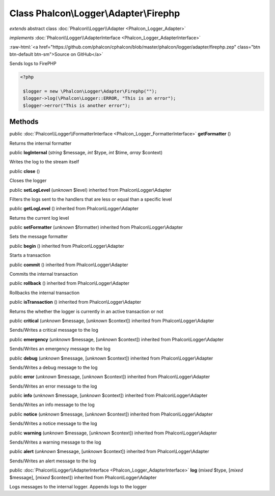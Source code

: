 Class **Phalcon\\Logger\\Adapter\\Firephp**
===========================================

*extends* abstract class :doc:`Phalcon\\Logger\\Adapter <Phalcon_Logger_Adapter>`

*implements* :doc:`Phalcon\\Logger\\AdapterInterface <Phalcon_Logger_AdapterInterface>`

.. role:: raw-html(raw)
   :format: html

:raw-html:`<a href="https://github.com/phalcon/cphalcon/blob/master/phalcon/logger/adapter/firephp.zep" class="btn btn-default btn-sm">Source on GitHub</a>`

Sends logs to FirePHP  

.. code-block:: php

    <?php

     $logger = new \Phalcon\Logger\Adapter\Firephp("");
     $logger->log(\Phalcon\Logger::ERROR, "This is an error");
     $logger->error("This is another error");



Methods
-------

public :doc:`Phalcon\\Logger\\FormatterInterface <Phalcon_Logger_FormatterInterface>`  **getFormatter** ()

Returns the internal formatter



public  **logInternal** (*string* $message, *int* $type, *int* $time, *array* $context)

Writes the log to the stream itself



public  **close** ()

Closes the logger



public  **setLogLevel** (*unknown* $level) inherited from Phalcon\\Logger\\Adapter

Filters the logs sent to the handlers that are less or equal than a specific level



public  **getLogLevel** () inherited from Phalcon\\Logger\\Adapter

Returns the current log level



public  **setFormatter** (*unknown* $formatter) inherited from Phalcon\\Logger\\Adapter

Sets the message formatter



public  **begin** () inherited from Phalcon\\Logger\\Adapter

Starts a transaction



public  **commit** () inherited from Phalcon\\Logger\\Adapter

Commits the internal transaction



public  **rollback** () inherited from Phalcon\\Logger\\Adapter

Rollbacks the internal transaction



public  **isTransaction** () inherited from Phalcon\\Logger\\Adapter

Returns the whether the logger is currently in an active transaction or not



public  **critical** (*unknown* $message, [*unknown* $context]) inherited from Phalcon\\Logger\\Adapter

Sends/Writes a critical message to the log



public  **emergency** (*unknown* $message, [*unknown* $context]) inherited from Phalcon\\Logger\\Adapter

Sends/Writes an emergency message to the log



public  **debug** (*unknown* $message, [*unknown* $context]) inherited from Phalcon\\Logger\\Adapter

Sends/Writes a debug message to the log



public  **error** (*unknown* $message, [*unknown* $context]) inherited from Phalcon\\Logger\\Adapter

Sends/Writes an error message to the log



public  **info** (*unknown* $message, [*unknown* $context]) inherited from Phalcon\\Logger\\Adapter

Sends/Writes an info message to the log



public  **notice** (*unknown* $message, [*unknown* $context]) inherited from Phalcon\\Logger\\Adapter

Sends/Writes a notice message to the log



public  **warning** (*unknown* $message, [*unknown* $context]) inherited from Phalcon\\Logger\\Adapter

Sends/Writes a warning message to the log



public  **alert** (*unknown* $message, [*unknown* $context]) inherited from Phalcon\\Logger\\Adapter

Sends/Writes an alert message to the log



public :doc:`Phalcon\\Logger\\AdapterInterface <Phalcon_Logger_AdapterInterface>`  **log** (*mixed* $type, [*mixed* $message], [*mixed* $context]) inherited from Phalcon\\Logger\\Adapter

Logs messages to the internal logger. Appends logs to the logger



